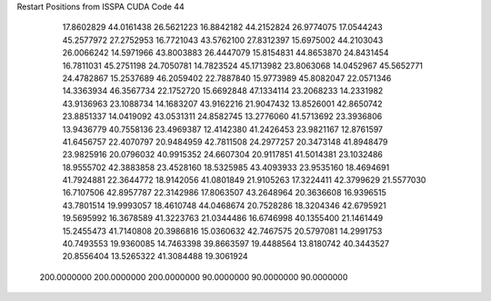 Restart Positions from ISSPA CUDA Code
44
  17.8602829  44.0161438  26.5621223  16.8842182  44.2152824  26.9774075
  17.0544243  45.2577972  27.2752953  16.7721043  43.5762100  27.8312397
  15.6975002  44.2103043  26.0066242  14.5971966  43.8003883  26.4447079
  15.8154831  44.8653870  24.8431454  16.7811031  45.2751198  24.7050781
  14.7823524  45.1713982  23.8063068  14.0452967  45.5652771  24.4782867
  15.2537689  46.2059402  22.7887840  15.9773989  45.8082047  22.0571346
  14.3363934  46.3567734  22.1752720  15.6692848  47.1334114  23.2068233
  14.2331982  43.9136963  23.1088734  14.1683207  43.9162216  21.9047432
  13.8526001  42.8650742  23.8851337  14.0419092  43.0531311  24.8582745
  13.2776060  41.5713692  23.3936806  13.9436779  40.7558136  23.4969387
  12.4142380  41.2426453  23.9821167  12.8761597  41.6456757  22.4070797
  20.9484959  42.7811508  24.2977257  20.3473148  41.8948479  23.9825916
  20.0796032  40.9915352  24.6607304  20.9117851  41.5014381  23.1032486
  18.9555702  42.3883858  23.4528160  18.5325985  43.4093933  23.9535160
  18.4694691  41.7924881  22.3644772  18.9142056  41.0801849  21.9105263
  17.3224411  42.3799629  21.5577030  16.7107506  42.8957787  22.3142986
  17.8063507  43.2648964  20.3636608  16.9396515  43.7801514  19.9993057
  18.4610748  44.0468674  20.7528286  18.3204346  42.6795921  19.5695992
  16.3678589  41.3223763  21.0344486  16.6746998  40.1355400  21.1461449
  15.2455473  41.7140808  20.3986816  15.0360632  42.7467575  20.5797081
  14.2991753  40.7493553  19.9360085  14.7463398  39.8663597  19.4488564
  13.8180742  40.3443527  20.8556404  13.5265322  41.3084488  19.3061924
 200.0000000 200.0000000 200.0000000  90.0000000  90.0000000  90.0000000
